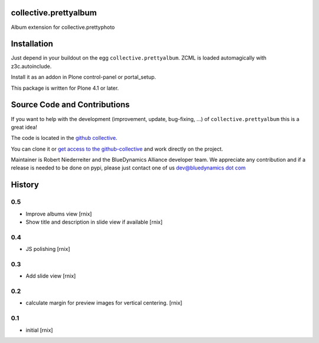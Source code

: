 collective.prettyalbum
======================

Album extension for collective.prettyphoto

Installation
============

Just depend in your buildout on the egg ``collective.prettyalbum``. ZCML is
loaded automagically with z3c.autoinclude.

Install it as an addon in Plone control-panel or portal_setup.

This package is written for Plone 4.1 or later.

Source Code and Contributions
=============================

If you want to help with the development (improvement, update, bug-fixing, ...)
of ``collective.prettyalbum`` this is a great idea!

The code is located in the
`github collective <https://github.com/collective/collective.prettyalbum>`_.

You can clone it or `get access to the github-collective
<http://collective.github.com/>`_ and work directly on the project.

Maintainer is Robert Niederreiter and the BlueDynamics Alliance developer team. 
We appreciate any contribution and if a release is needed to be done on pypi,
please just contact one of us
`dev@bluedynamics dot com <mailto:dev@bluedynamics.com>`_


History
=======

0.5
---

- Improve albums view 
  [rnix]

- Show title and description in slide view if available
  [rnix]


0.4
---

- JS polishing
  [rnix]


0.3
---

- Add slide view
  [rnix]


0.2
---

- calculate margin for preview images for vertical centering.
  [rnix]


0.1
---

- initial
  [rnix]
